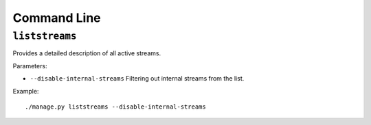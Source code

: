 .. _ref-cli:

============
Command Line
============

``liststreams``
===============

Provides a detailed description of all active streams.

Parameters:

* ``--disable-internal-streams`` Filtering out internal streams from the list.

Example::

    ./manage.py liststreams --disable-internal-streams
